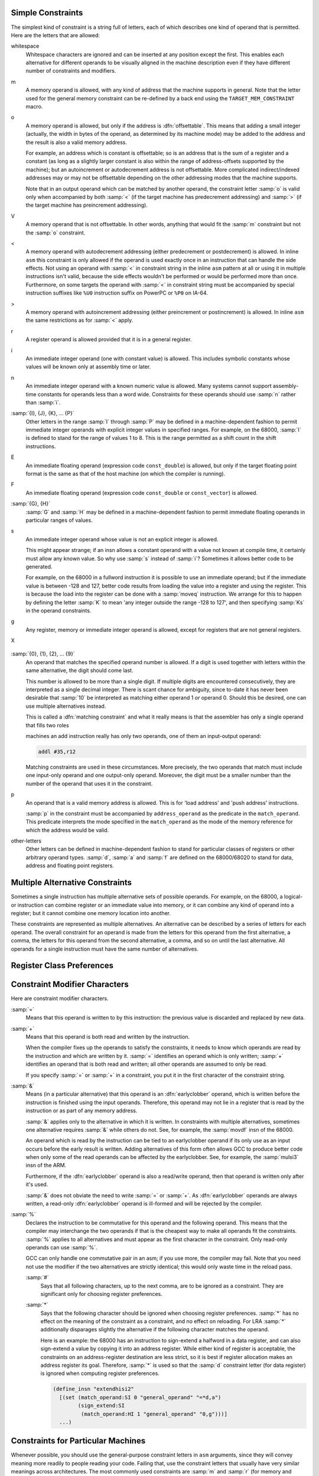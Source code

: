 ..
  Copyright 1988-2022 Free Software Foundation, Inc.
  This is part of the GCC manual.
  For copying conditions, see the copyright.rst file.

.. index:: simple constraints

.. _simple-constraints:

Simple Constraints
^^^^^^^^^^^^^^^^^^

The simplest kind of constraint is a string full of letters, each of
which describes one kind of operand that is permitted.  Here are
the letters that are allowed:

whitespace
  Whitespace characters are ignored and can be inserted at any position
  except the first.  This enables each alternative for different operands to
  be visually aligned in the machine description even if they have different
  number of constraints and modifiers.

  .. index:: m in constraint, memory references in constraints

m
  A memory operand is allowed, with any kind of address that the machine
  supports in general.
  Note that the letter used for the general memory constraint can be
  re-defined by a back end using the ``TARGET_MEM_CONSTRAINT`` macro.

  .. index:: offsettable address, o in constraint

o
  A memory operand is allowed, but only if the address is
  :dfn:`offsettable`.  This means that adding a small integer (actually,
  the width in bytes of the operand, as determined by its machine mode)
  may be added to the address and the result is also a valid memory
  address.

  .. index:: autoincrement/decrement addressing

  For example, an address which is constant is offsettable; so is an
  address that is the sum of a register and a constant (as long as a
  slightly larger constant is also within the range of address-offsets
  supported by the machine); but an autoincrement or autodecrement
  address is not offsettable.  More complicated indirect/indexed
  addresses may or may not be offsettable depending on the other
  addressing modes that the machine supports.

  Note that in an output operand which can be matched by another
  operand, the constraint letter :samp:`o` is valid only when accompanied
  by both :samp:`<` (if the target machine has predecrement addressing)
  and :samp:`>` (if the target machine has preincrement addressing).

  .. index:: V in constraint

V
  A memory operand that is not offsettable.  In other words, anything that
  would fit the :samp:`m` constraint but not the :samp:`o` constraint.

  .. index:: < in constraint

<
  A memory operand with autodecrement addressing (either predecrement or
  postdecrement) is allowed.  In inline ``asm`` this constraint is only
  allowed if the operand is used exactly once in an instruction that can
  handle the side effects.  Not using an operand with :samp:`<` in constraint
  string in the inline ``asm`` pattern at all or using it in multiple
  instructions isn't valid, because the side effects wouldn't be performed
  or would be performed more than once.  Furthermore, on some targets
  the operand with :samp:`<` in constraint string must be accompanied by
  special instruction suffixes like ``%U0`` instruction suffix on PowerPC
  or ``%P0`` on IA-64.

  .. index:: > in constraint

>
  A memory operand with autoincrement addressing (either preincrement or
  postincrement) is allowed.  In inline ``asm`` the same restrictions
  as for :samp:`<` apply.

  .. index:: r in constraint, registers in constraints

r
  A register operand is allowed provided that it is in a general
  register.

  .. index:: constants in constraints, i in constraint

i
  An immediate integer operand (one with constant value) is allowed.
  This includes symbolic constants whose values will be known only at
  assembly time or later.

  .. index:: n in constraint

n
  An immediate integer operand with a known numeric value is allowed.
  Many systems cannot support assembly-time constants for operands less
  than a word wide.  Constraints for these operands should use :samp:`n`
  rather than :samp:`i`.

  .. index:: I in constraint

:samp:`{I}, {J}, {K}, ... {P}`
  Other letters in the range :samp:`I` through :samp:`P` may be defined in
  a machine-dependent fashion to permit immediate integer operands with
  explicit integer values in specified ranges.  For example, on the
  68000, :samp:`I` is defined to stand for the range of values 1 to 8.
  This is the range permitted as a shift count in the shift
  instructions.

  .. index:: E in constraint

E
  An immediate floating operand (expression code ``const_double``) is
  allowed, but only if the target floating point format is the same as
  that of the host machine (on which the compiler is running).

  .. index:: F in constraint

F
  An immediate floating operand (expression code ``const_double`` or
  ``const_vector``) is allowed.

  .. index:: G in constraint, H in constraint

:samp:`{G}, {H}`
  :samp:`G` and :samp:`H` may be defined in a machine-dependent fashion to
  permit immediate floating operands in particular ranges of values.

  .. index:: s in constraint

s
  An immediate integer operand whose value is not an explicit integer is
  allowed.

  This might appear strange; if an insn allows a constant operand with a
  value not known at compile time, it certainly must allow any known
  value.  So why use :samp:`s` instead of :samp:`i`?  Sometimes it allows
  better code to be generated.

  For example, on the 68000 in a fullword instruction it is possible to
  use an immediate operand; but if the immediate value is between -128
  and 127, better code results from loading the value into a register and
  using the register.  This is because the load into the register can be
  done with a :samp:`moveq` instruction.  We arrange for this to happen
  by defining the letter :samp:`K` to mean 'any integer outside the
  range -128 to 127', and then specifying :samp:`Ks` in the operand
  constraints.

  .. index:: g in constraint

g
  Any register, memory or immediate integer operand is allowed, except for
  registers that are not general registers.

  .. index:: X in constraint

X

  .. only:: gccint

    Any operand whatsoever is allowed, even if it does not satisfy
    ``general_operand``.  This is normally used in the constraint of
    a ``match_scratch`` when certain alternatives will not actually
    require a scratch register.

  .. only:: not gccint

    Any operand whatsoever is allowed.

  .. index:: 0 in constraint, digits in constraint

:samp:`{0}, {1}, {2}, ... {9}`
  An operand that matches the specified operand number is allowed.  If a
  digit is used together with letters within the same alternative, the
  digit should come last.

  This number is allowed to be more than a single digit.  If multiple
  digits are encountered consecutively, they are interpreted as a single
  decimal integer.  There is scant chance for ambiguity, since to-date
  it has never been desirable that :samp:`10` be interpreted as matching
  either operand 1 *or* operand 0.  Should this be desired, one
  can use multiple alternatives instead.

  .. index:: matching constraint, constraint, matching

  This is called a :dfn:`matching constraint` and what it really means is
  that the assembler has only a single operand that fills two roles

  .. only:: gccint

    considered separate in the RTL insn.  For example, an add insn has two
    input operands and one output operand in the RTL, but on most CISC

  .. only:: not gccint

    which ``asm`` distinguishes.  For example, an add instruction uses
    two input operands and an output operand, but on most CISC

  machines an add instruction really has only two operands, one of them an
  input-output operand:

  .. code-block::

    addl #35,r12

  Matching constraints are used in these circumstances.
  More precisely, the two operands that match must include one input-only
  operand and one output-only operand.  Moreover, the digit must be a
  smaller number than the number of the operand that uses it in the
  constraint.

  .. only:: gccint

    For operands to match in a particular case usually means that they
    are identical-looking RTL expressions.  But in a few special cases
    specific kinds of dissimilarity are allowed.  For example, ``*x``
    as an input operand will match ``*x++`` as an output operand.
    For proper results in such cases, the output template should always
    use the output-operand's number when printing the operand.

  .. index:: load address instruction, push address instruction, address constraints, p in constraint

p
  An operand that is a valid memory address is allowed.  This is
  for 'load address' and 'push address' instructions.

  .. index:: address_operand

  :samp:`p` in the constraint must be accompanied by ``address_operand``
  as the predicate in the ``match_operand``.  This predicate interprets
  the mode specified in the ``match_operand`` as the mode of the memory
  reference for which the address would be valid.

  .. index:: other register constraints, extensible constraints

other-letters
  Other letters can be defined in machine-dependent fashion to stand for
  particular classes of registers or other arbitrary operand types.
  :samp:`d`, :samp:`a` and :samp:`f` are defined on the 68000/68020 to stand
  for data, address and floating point registers.

.. only:: gccint

  In order to have valid assembler code, each operand must satisfy
  its constraint.  But a failure to do so does not prevent the pattern
  from applying to an insn.  Instead, it directs the compiler to modify
  the code so that the constraint will be satisfied.  Usually this is
  done by copying an operand into a register.

  Contrast, therefore, the two instruction patterns that follow:

  .. code-block:: c++

    (define_insn ""
      [(set (match_operand:SI 0 "general_operand" "=r")
            (plus:SI (match_dup 0)
                     (match_operand:SI 1 "general_operand" "r")))]
      ""
      "...")

  which has two operands, one of which must appear in two places, and

  .. code-block:: c++

    (define_insn ""
      [(set (match_operand:SI 0 "general_operand" "=r")
            (plus:SI (match_operand:SI 1 "general_operand" "0")
                     (match_operand:SI 2 "general_operand" "r")))]
      ""
      "...")

  which has three operands, two of which are required by a constraint to be
  identical.  If we are considering an insn of the form

  .. code-block:: c++

    (insn n prev next
      (set (reg:SI 3)
           (plus:SI (reg:SI 6) (reg:SI 109)))
      ...)

  the first pattern would not apply at all, because this insn does not
  contain two identical subexpressions in the right place.  The pattern would
  say, 'That does not look like an add instruction; try other patterns'.
  The second pattern would say, 'Yes, that's an add instruction, but there
  is something wrong with it'.  It would direct the reload pass of the
  compiler to generate additional insns to make the constraint true.  The
  results might look like this:

  .. code-block:: c++

    (insn n2 prev n
      (set (reg:SI 3) (reg:SI 6))
      ...)

    (insn n n2 next
      (set (reg:SI 3)
           (plus:SI (reg:SI 3) (reg:SI 109)))
      ...)

  It is up to you to make sure that each operand, in each pattern, has
  constraints that can handle any RTL expression that could be present for
  that operand.  (When multiple alternatives are in use, each pattern must,
  for each possible combination of operand expressions, have at least one
  alternative which can handle that combination of operands.)  The
  constraints don't need to *allow* any possible operand---when this is
  the case, they do not constrain---but they must at least point the way to
  reloading any possible operand so that it will fit.

  * If the constraint accepts whatever operands the predicate permits,
    there is no problem: reloading is never necessary for this operand.

    For example, an operand whose constraints permit everything except
    registers is safe provided its predicate rejects registers.

    An operand whose predicate accepts only constant values is safe
    provided its constraints include the letter :samp:`i`.  If any possible
    constant value is accepted, then nothing less than :samp:`i` will do;
    if the predicate is more selective, then the constraints may also be
    more selective.

  * Any operand expression can be reloaded by copying it into a register.
    So if an operand's constraints allow some kind of register, it is
    certain to be safe.  It need not permit all classes of registers; the
    compiler knows how to copy a register into another register of the
    proper class in order to make an instruction valid.

    .. index:: nonoffsettable memory reference, memory reference, nonoffsettable

  * A nonoffsettable memory reference can be reloaded by copying the
    address into a register.  So if the constraint uses the letter
    :samp:`o`, all memory references are taken care of.

  * A constant operand can be reloaded by allocating space in memory to
    hold it as preinitialized data.  Then the memory reference can be used
    in place of the constant.  So if the constraint uses the letters
    :samp:`o` or :samp:`m`, constant operands are not a problem.

  * If the constraint permits a constant and a pseudo register used in an insn
    was not allocated to a hard register and is equivalent to a constant,
    the register will be replaced with the constant.  If the predicate does
    not permit a constant and the insn is re-recognized for some reason, the
    compiler will crash.  Thus the predicate must always recognize any
    objects allowed by the constraint.

  If the operand's predicate can recognize registers, but the constraint does
  not permit them, it can make the compiler crash.  When this operand happens
  to be a register, the reload pass will be stymied, because it does not know
  how to copy a register temporarily into memory.

  If the predicate accepts a unary operator, the constraint applies to the
  operand.  For example, the MIPS processor at ISA level 3 supports an
  instruction which adds two registers in ``SImode`` to produce a
  ``DImode`` result, but only if the registers are correctly sign
  extended.  This predicate for the input operands accepts a
  ``sign_extend`` of an ``SImode`` register.  Write the constraint
  to indicate the type of register that is required for the operand of the
  ``sign_extend``.

.. only:: not gccint

  So the first alternative for the 68000's logical-or could be written as
  ``"+m" (output) : "ir" (input)``.  The second could be ``"+r"
  (output): "irm" (input)``.  However, the fact that two memory locations
  cannot be used in a single instruction prevents simply using ``"+rm"
  (output) : "irm" (input)``.  Using multi-alternatives, this might be
  written as ``"+m,r" (output) : "ir,irm" (input)``.  This describes
  all the available alternatives to the compiler, allowing it to choose
  the most efficient one for the current conditions.

  There is no way within the template to determine which alternative was
  chosen.  However you may be able to wrap your ``asm`` statements with
  builtins such as ``__builtin_constant_p`` to achieve the desired results.

.. index:: multiple alternative constraints

.. _multi-alternative:

Multiple Alternative Constraints
^^^^^^^^^^^^^^^^^^^^^^^^^^^^^^^^

Sometimes a single instruction has multiple alternative sets of possible
operands.  For example, on the 68000, a logical-or instruction can combine
register or an immediate value into memory, or it can combine any kind of
operand into a register; but it cannot combine one memory location into
another.

These constraints are represented as multiple alternatives.  An alternative
can be described by a series of letters for each operand.  The overall
constraint for an operand is made from the letters for this operand
from the first alternative, a comma, the letters for this operand from
the second alternative, a comma, and so on until the last alternative.
All operands for a single instruction must have the same number of
alternatives.

.. only:: gccint

  Here is how it is done for fullword logical-or on the 68000:

  .. code-block:: c++

    (define_insn "iorsi3"
      [(set (match_operand:SI 0 "general_operand" "=m,d")
            (ior:SI (match_operand:SI 1 "general_operand" "%0,0")
                    (match_operand:SI 2 "general_operand" "dKs,dmKs")))]
      ...)

  The first alternative has :samp:`m` (memory) for operand 0, :samp:`0` for
  operand 1 (meaning it must match operand 0), and :samp:`dKs` for operand
  2.  The second alternative has :samp:`d` (data register) for operand 0,
  :samp:`0` for operand 1, and :samp:`dmKs` for operand 2.  The :samp:`=` and
  :samp:`%` in the constraints apply to all the alternatives; their
  meaning is explained in the next section (see :ref:`class-preferences`).

  If all the operands fit any one alternative, the instruction is valid.
  Otherwise, for each alternative, the compiler counts how many instructions
  must be added to copy the operands so that that alternative applies.
  The alternative requiring the least copying is chosen.  If two alternatives
  need the same amount of copying, the one that comes first is chosen.
  These choices can be altered with the :samp:`?` and :samp:`!` characters:

  .. index:: ? in constraint, question mark

  ``?``
    Disparage slightly the alternative that the :samp:`?` appears in,
    as a choice when no alternative applies exactly.  The compiler regards
    this alternative as one unit more costly for each :samp:`?` that appears
    in it.

    .. index:: ! in constraint, exclamation point

  ``!``
    Disparage severely the alternative that the :samp:`!` appears in.
    This alternative can still be used if it fits without reloading,
    but if reloading is needed, some other alternative will be used.

    .. index:: ^ in constraint, caret

  ``^``
    This constraint is analogous to :samp:`?` but it disparages slightly
    the alternative only if the operand with the :samp:`^` needs a reload.

    .. index:: $ in constraint, dollar sign

  ``$``
    This constraint is analogous to :samp:`!` but it disparages severely
    the alternative only if the operand with the :samp:`$` needs a reload.

  When an insn pattern has multiple alternatives in its constraints, often
  the appearance of the assembler code is determined mostly by which
  alternative was matched.  When this is so, the C code for writing the
  assembler code can use the variable ``which_alternative``, which is
  the ordinal number of the alternative that was actually satisfied (0 for
  the first, 1 for the second alternative, etc.).  See :ref:`output-statement`.

.. _class-preferences:

Register Class Preferences
^^^^^^^^^^^^^^^^^^^^^^^^^^

.. only:: gccint

  .. index:: class preference constraints, register class preference constraints, voting between constraint alternatives

  The operand constraints have another function: they enable the compiler
  to decide which kind of hardware register a pseudo register is best
  allocated to.  The compiler examines the constraints that apply to the
  insns that use the pseudo register, looking for the machine-dependent
  letters such as :samp:`d` and :samp:`a` that specify classes of registers.
  The pseudo register is put in whichever class gets the most 'votes'.
  The constraint letters :samp:`g` and :samp:`r` also vote: they vote in
  favor of a general register.  The machine description says which registers
  are considered general.

  Of course, on some machines all registers are equivalent, and no register
  classes are defined.  Then none of this complexity is relevant.

.. index:: modifiers in constraints, constraint modifier characters

.. _modifiers:

Constraint Modifier Characters
^^^^^^^^^^^^^^^^^^^^^^^^^^^^^^

.. prevent bad page break with this line

Here are constraint modifier characters.

.. index:: = in constraint

:samp:`=`
  Means that this operand is written to by this instruction:
  the previous value is discarded and replaced by new data.

  .. index:: + in constraint

:samp:`+`
  Means that this operand is both read and written by the instruction.

  When the compiler fixes up the operands to satisfy the constraints,
  it needs to know which operands are read by the instruction and
  which are written by it.  :samp:`=` identifies an operand which is only
  written; :samp:`+` identifies an operand that is both read and written; all
  other operands are assumed to only be read.

  If you specify :samp:`=` or :samp:`+` in a constraint, you put it in the
  first character of the constraint string.

  .. index:: & in constraint, earlyclobber operand

:samp:`&`
  Means (in a particular alternative) that this operand is an
  :dfn:`earlyclobber` operand, which is written before the instruction is
  finished using the input operands.  Therefore, this operand may not lie
  in a register that is read by the instruction or as part of any memory
  address.

  :samp:`&` applies only to the alternative in which it is written.  In
  constraints with multiple alternatives, sometimes one alternative
  requires :samp:`&` while others do not.  See, for example, the
  :samp:`movdf` insn of the 68000.

  An operand which is read by the instruction can be tied to an earlyclobber
  operand if its only use as an input occurs before the early result is
  written.  Adding alternatives of this form often allows GCC to produce
  better code when only some of the read operands can be affected by the
  earlyclobber. See, for example, the :samp:`mulsi3` insn of the ARM.

  Furthermore, if the :dfn:`earlyclobber` operand is also a read/write
  operand, then that operand is written only after it's used.

  :samp:`&` does not obviate the need to write :samp:`=` or :samp:`+`.  As
  :dfn:`earlyclobber` operands are always written, a read-only
  :dfn:`earlyclobber` operand is ill-formed and will be rejected by the
  compiler.

  .. index:: % in constraint

:samp:`%`
  Declares the instruction to be commutative for this operand and the
  following operand.  This means that the compiler may interchange the
  two operands if that is the cheapest way to make all operands fit the
  constraints.  :samp:`%` applies to all alternatives and must appear as
  the first character in the constraint.  Only read-only operands can use
  :samp:`%`.

  .. only:: gccint

    This is often used in patterns for addition instructions
    that really have only two operands: the result must go in one of the
    arguments.  Here for example, is how the 68000 halfword-add
    instruction is defined:

    .. code-block:: c++

      (define_insn "addhi3"
        [(set (match_operand:HI 0 "general_operand" "=m,r")
           (plus:HI (match_operand:HI 1 "general_operand" "%0,0")
                    (match_operand:HI 2 "general_operand" "di,g")))]
        ...)

  GCC can only handle one commutative pair in an asm; if you use more,
  the compiler may fail.  Note that you need not use the modifier if
  the two alternatives are strictly identical; this would only waste
  time in the reload pass.

  .. only:: gccint

    The modifier is not operational after
    register allocation, so the result of ``define_peephole2``
    and ``define_split`` s performed after reload cannot rely on
    :samp:`%` to make the intended insn match.

    .. index:: # in constraint

  :samp:`#`
    Says that all following characters, up to the next comma, are to be
    ignored as a constraint.  They are significant only for choosing
    register preferences.

    .. index:: * in constraint

  :samp:`*`
    Says that the following character should be ignored when choosing
    register preferences.  :samp:`*` has no effect on the meaning of the
    constraint as a constraint, and no effect on reloading.  For LRA
    :samp:`*` additionally disparages slightly the alternative if the
    following character matches the operand.

    Here is an example: the 68000 has an instruction to sign-extend a
    halfword in a data register, and can also sign-extend a value by
    copying it into an address register.  While either kind of register is
    acceptable, the constraints on an address-register destination are
    less strict, so it is best if register allocation makes an address
    register its goal.  Therefore, :samp:`*` is used so that the :samp:`d`
    constraint letter (for data register) is ignored when computing
    register preferences.

    .. code-block:: c++

      (define_insn "extendhisi2"
        [(set (match_operand:SI 0 "general_operand" "=*d,a")
              (sign_extend:SI
               (match_operand:HI 1 "general_operand" "0,g")))]
        ...)

.. index:: machine specific constraints, constraints, machine specific

.. _machine-constraints:

Constraints for Particular Machines
^^^^^^^^^^^^^^^^^^^^^^^^^^^^^^^^^^^

Whenever possible, you should use the general-purpose constraint letters
in ``asm`` arguments, since they will convey meaning more readily to
people reading your code.  Failing that, use the constraint letters
that usually have very similar meanings across architectures.  The most
commonly used constraints are :samp:`m` and :samp:`r` (for memory and
general-purpose registers respectively; see :ref:`simple-constraints`), and
:samp:`I`, usually the letter indicating the most common
immediate-constant format.

Each architecture defines additional constraints.  These constraints
are used by the compiler itself for instruction generation, as well as
for ``asm`` statements; therefore, some of the constraints are not
particularly useful for ``asm``.  Here is a summary of some of the
machine-dependent constraints available on some particular machines;
it includes both constraints that are useful for ``asm`` and
constraints that aren't.  The compiler source file mentioned in the
table heading for each architecture is the definitive reference for
the meanings of that architecture's constraints.

.. Please keep this table alphabetized by target!

AArch64 family---:samp:`{config/aarch64/constraints.md}`
~~~~~~~~~~~~~~~~~~~~~~~~~~~~~~~~~~~~~~~~~~~~~~~~~~~~~~~~

``k``
  The stack pointer register (``SP``)

``w``
  Floating point register, Advanced SIMD vector register or SVE vector register

``x``
  Like ``w``, but restricted to registers 0 to 15 inclusive.

``y``
  Like ``w``, but restricted to registers 0 to 7 inclusive.

``Upl``
  One of the low eight SVE predicate registers (``P0`` to ``P7``)

``Upa``
  Any of the SVE predicate registers (``P0`` to ``P15``)

``I``
  Integer constant that is valid as an immediate operand in an ``ADD``
  instruction

``J``
  Integer constant that is valid as an immediate operand in a ``SUB``
  instruction (once negated)

``K``
  Integer constant that can be used with a 32-bit logical instruction

``L``
  Integer constant that can be used with a 64-bit logical instruction

``M``
  Integer constant that is valid as an immediate operand in a 32-bit ``MOV``
  pseudo instruction. The ``MOV`` may be assembled to one of several different
  machine instructions depending on the value

``N``
  Integer constant that is valid as an immediate operand in a 64-bit ``MOV``
  pseudo instruction

``S``
  An absolute symbolic address or a label reference

``Y``
  Floating point constant zero

``Z``
  Integer constant zero

``Ush``
  The high part (bits 12 and upwards) of the pc-relative address of a symbol
  within 4GB of the instruction

``Q``
  A memory address which uses a single base register with no offset

``Ump``
  A memory address suitable for a load/store pair instruction in SI, DI, SF and
  DF modes

AMD GCN ---:samp:`{config/gcn/constraints.md}`
~~~~~~~~~~~~~~~~~~~~~~~~~~~~~~~~~~~~~~~~~~~~~~

``I``
  Immediate integer in the range -16 to 64

``J``
  Immediate 16-bit signed integer

``Kf``
  Immediate constant -1

``L``
  Immediate 15-bit unsigned integer

``A``
  Immediate constant that can be inlined in an instruction encoding: integer
  -16..64, or float 0.0, +/-0.5, +/-1.0, +/-2.0,
  +/-4.0, 1.0/(2.0\*PI)

``B``
  Immediate 32-bit signed integer that can be attached to an instruction encoding

``C``
  Immediate 32-bit integer in range -16..4294967295 (i.e. 32-bit unsigned
  integer or :samp:`A` constraint)

``DA``
  Immediate 64-bit constant that can be split into two :samp:`A` constants

``DB``
  Immediate 64-bit constant that can be split into two :samp:`B` constants

``U``
  Any ``unspec``

``Y``
  Any ``symbol_ref`` or ``label_ref``

``v``
  VGPR register

``Sg``
  SGPR register

``SD``
  SGPR registers valid for instruction destinations, including VCC, M0 and EXEC

``SS``
  SGPR registers valid for instruction sources, including VCC, M0, EXEC and SCC

``Sm``
  SGPR registers valid as a source for scalar memory instructions (excludes M0
  and EXEC)

``Sv``
  SGPR registers valid as a source or destination for vector instructions
  (excludes EXEC)

``ca``
  All condition registers: SCC, VCCZ, EXECZ

``cs``
  Scalar condition register: SCC

``cV``
  Vector condition register: VCC, VCC_LO, VCC_HI

``e``
  EXEC register (EXEC_LO and EXEC_HI)

``RB``
  Memory operand with address space suitable for ``buffer_*`` instructions

``RF``
  Memory operand with address space suitable for ``flat_*`` instructions

``RS``
  Memory operand with address space suitable for ``s_*`` instructions

``RL``
  Memory operand with address space suitable for ``ds_*`` LDS instructions

``RG``
  Memory operand with address space suitable for ``ds_*`` GDS instructions

``RD``
  Memory operand with address space suitable for any ``ds_*`` instructions

``RM``
  Memory operand with address space suitable for ``global_*`` instructions

ARC ---:samp:`{config/arc/constraints.md}`
~~~~~~~~~~~~~~~~~~~~~~~~~~~~~~~~~~~~~~~~~~

``q``
  Registers usable in ARCompact 16-bit instructions: ``r0`` - ``r3``,
  ``r12`` - ``r15``.  This constraint can only match when the :option:`-mq`
  option is in effect.

``e``
  Registers usable as base-regs of memory addresses in ARCompact 16-bit memory
  instructions: ``r0`` - ``r3``, ``r12`` - ``r15``, ``sp``.
  This constraint can only match when the :option:`-mq`
  option is in effect.

``D``
  ARC FPX (dpfp) 64-bit registers. ``D0``, ``D1``.

``I``
  A signed 12-bit integer constant.

``Cal``
  constant for arithmetic/logical operations.  This might be any constant
  that can be put into a long immediate by the assmbler or linker without
  involving a PIC relocation.

``K``
  A 3-bit unsigned integer constant.

``L``
  A 6-bit unsigned integer constant.

``CnL``
  One's complement of a 6-bit unsigned integer constant.

``CmL``
  Two's complement of a 6-bit unsigned integer constant.

``M``
  A 5-bit unsigned integer constant.

``O``
  A 7-bit unsigned integer constant.

``P``
  A 8-bit unsigned integer constant.

``H``
  Any const_double value.

ARM family---:samp:`{config/arm/constraints.md}`
~~~~~~~~~~~~~~~~~~~~~~~~~~~~~~~~~~~~~~~~~~~~~~~~

``h``
  In Thumb state, the core registers ``r8`` - ``r15``.

``k``
  The stack pointer register.

``l``
  In Thumb State the core registers ``r0`` - ``r7``.  In ARM state this
  is an alias for the ``r`` constraint.

``t``
  VFP floating-point registers ``s0`` - ``s31``.  Used for 32 bit values.

``w``
  VFP floating-point registers ``d0`` - ``d31`` and the appropriate
  subset ``d0`` - ``d15`` based on command line options.
  Used for 64 bit values only.  Not valid for Thumb1.

``y``
  The iWMMX co-processor registers.

``z``
  The iWMMX GR registers.

``G``
  The floating-point constant 0.0

``I``
  Integer that is valid as an immediate operand in a data processing
  instruction.  That is, an integer in the range 0 to 255 rotated by a
  multiple of 2

``J``
  Integer in the range -4095 to 4095

``K``
  Integer that satisfies constraint :samp:`I` when inverted (ones complement)

``L``
  Integer that satisfies constraint :samp:`I` when negated (twos complement)

``M``
  Integer in the range 0 to 32

``Q``
  A memory reference where the exact address is in a single register
  (':samp:`m`' is preferable for ``asm`` statements)

``R``
  An item in the constant pool

``S``
  A symbol in the text segment of the current file

``Uv``
  A memory reference suitable for VFP load/store insns (reg+constant offset)

``Uy``
  A memory reference suitable for iWMMXt load/store instructions.

``Uq``
  A memory reference suitable for the ARMv4 ldrsb instruction.

AVR family---:samp:`{config/avr/constraints.md}`
~~~~~~~~~~~~~~~~~~~~~~~~~~~~~~~~~~~~~~~~~~~~~~~~

``l``
  Registers from r0 to r15

``a``
  Registers from r16 to r23

``d``
  Registers from r16 to r31

``w``
  Registers from r24 to r31.  These registers can be used in :samp:`adiw` command

``e``
  Pointer register (r26--r31)

``b``
  Base pointer register (r28--r31)

``q``
  Stack pointer register (SPH:SPL)

``t``
  Temporary register r0

``x``
  Register pair X (r27:r26)

``y``
  Register pair Y (r29:r28)

``z``
  Register pair Z (r31:r30)

``I``
  Constant greater than -1, less than 64

``J``
  Constant greater than -64, less than 1

``K``
  Constant integer 2

``L``
  Constant integer 0

``M``
  Constant that fits in 8 bits

``N``
  Constant integer -1

``O``
  Constant integer 8, 16, or 24

``P``
  Constant integer 1

``G``
  A floating point constant 0.0

``Q``
  A memory address based on Y or Z pointer with displacement.

Blackfin family---:samp:`{config/bfin/constraints.md}`
~~~~~~~~~~~~~~~~~~~~~~~~~~~~~~~~~~~~~~~~~~~~~~~~~~~~~~

``a``
  P register

``d``
  D register

``z``
  A call clobbered P register.

:samp:`q{n}`
  A single register.  If :samp:`{n}` is in the range 0 to 7, the corresponding D
  register.  If it is ``A``, then the register P0.

``D``
  Even-numbered D register

``W``
  Odd-numbered D register

``e``
  Accumulator register.

``A``
  Even-numbered accumulator register.

``B``
  Odd-numbered accumulator register.

``b``
  I register

``v``
  B register

``f``
  M register

``c``
  Registers used for circular buffering, i.e. I, B, or L registers.

``C``
  The CC register.

``t``
  LT0 or LT1.

``k``
  LC0 or LC1.

``u``
  LB0 or LB1.

``x``
  Any D, P, B, M, I or L register.

``y``
  Additional registers typically used only in prologues and epilogues: RETS,
  RETN, RETI, RETX, RETE, ASTAT, SEQSTAT and USP.

``w``
  Any register except accumulators or CC.

``Ksh``
  Signed 16 bit integer (in the range -32768 to 32767)

``Kuh``
  Unsigned 16 bit integer (in the range 0 to 65535)

``Ks7``
  Signed 7 bit integer (in the range -64 to 63)

``Ku7``
  Unsigned 7 bit integer (in the range 0 to 127)

``Ku5``
  Unsigned 5 bit integer (in the range 0 to 31)

``Ks4``
  Signed 4 bit integer (in the range -8 to 7)

``Ks3``
  Signed 3 bit integer (in the range -3 to 4)

``Ku3``
  Unsigned 3 bit integer (in the range 0 to 7)

:samp:`P{n}`
  Constant :samp:`{n}`, where :samp:`{n}` is a single-digit constant in the range 0 to 4.

``PA``
  An integer equal to one of the MACFLAG_XXX constants that is suitable for
  use with either accumulator.

``PB``
  An integer equal to one of the MACFLAG_XXX constants that is suitable for
  use only with accumulator A1.

``M1``
  Constant 255.

``M2``
  Constant 65535.

``J``
  An integer constant with exactly a single bit set.

``L``
  An integer constant with all bits set except exactly one.

``H``, ``Q``

  Any SYMBOL_REF.

C-SKY---:samp:`{config/csky/constraints.md}`

``a``
  The mini registers r0 - r7.

``b``
  The low registers r0 - r15.

``c``
  C register.

``y``
  HI and LO registers.

``l``
  LO register.

``h``
  HI register.

``v``
  Vector registers.

``z``
  Stack pointer register (SP).

``Q``
  A memory address which uses a base register with a short offset
  or with a index register with its scale.

``W``
  A memory address which uses a base register with a index register
  with its scale.

.. only:: gccint

  The C-SKY back end supports a large set of additional constraints
  that are only useful for instruction selection or splitting rather
  than inline asm, such as constraints representing constant integer
  ranges accepted by particular instruction encodings.
  Refer to the source code for details.

Epiphany---:samp:`{config/epiphany/constraints.md}`
~~~~~~~~~~~~~~~~~~~~~~~~~~~~~~~~~~~~~~~~~~~~~~~~~~~

``U16``
  An unsigned 16-bit constant.

``K``
  An unsigned 5-bit constant.

``L``
  A signed 11-bit constant.

``Cm1``
  A signed 11-bit constant added to -1.
  Can only match when the :option:`-m1reg-reg` option is active.

``Cl1``
  Left-shift of -1, i.e., a bit mask with a block of leading ones, the rest
  being a block of trailing zeroes.
  Can only match when the :option:`-m1reg-reg` option is active.

``Cr1``
  Right-shift of -1, i.e., a bit mask with a trailing block of ones, the
  rest being zeroes.  Or to put it another way, one less than a power of two.
  Can only match when the :option:`-m1reg-reg` option is active.

``Cal``
  Constant for arithmetic/logical operations.
  This is like ``i``, except that for position independent code,
  no symbols / expressions needing relocations are allowed.

``Csy``
  Symbolic constant for call/jump instruction.

``Rcs``
  The register class usable in short insns.  This is a register class
  constraint, and can thus drive register allocation.
  This constraint won't match unless :option:`-mprefer-short-insn-regs` is
  in effect.

``Rsc``
  The register class of registers that can be used to hold a
  sibcall call address.  I.e., a caller-saved register.

``Rct``
  Core control register class.

``Rgs``
  The register group usable in short insns.
  This constraint does not use a register class, so that it only
  passively matches suitable registers, and doesn't drive register allocation.

.. only:: gccint

  ``Car``
    Constant suitable for the addsi3_r pattern.  This is a valid offset
    For byte, halfword, or word addressing.

``Rra``
  Matches the return address if it can be replaced with the link register.

``Rcc``
  Matches the integer condition code register.

``Sra``
  Matches the return address if it is in a stack slot.

``Cfm``
  Matches control register values to switch fp mode, which are encapsulated in
  ``UNSPEC_FP_MODE``.

FRV---:samp:`{config/frv/frv.h}`
~~~~~~~~~~~~~~~~~~~~~~~~~~~~~~~~

``a``
  Register in the class ``ACC_REGS`` (``acc0`` to ``acc7``).

``b``
  Register in the class ``EVEN_ACC_REGS`` (``acc0`` to ``acc7``).

``c``
  Register in the class ``CC_REGS`` (``fcc0`` to ``fcc3`` and
  ``icc0`` to ``icc3``).

``d``
  Register in the class ``GPR_REGS`` (``gr0`` to ``gr63``).

``e``
  Register in the class ``EVEN_REGS`` (``gr0`` to ``gr63``).
  Odd registers are excluded not in the class but through the use of a machine
  mode larger than 4 bytes.

``f``
  Register in the class ``FPR_REGS`` (``fr0`` to ``fr63``).

``h``
  Register in the class ``FEVEN_REGS`` (``fr0`` to ``fr63``).
  Odd registers are excluded not in the class but through the use of a machine
  mode larger than 4 bytes.

``l``
  Register in the class ``LR_REG`` (the ``lr`` register).

``q``
  Register in the class ``QUAD_REGS`` (``gr2`` to ``gr63``).
  Register numbers not divisible by 4 are excluded not in the class but through
  the use of a machine mode larger than 8 bytes.

``t``
  Register in the class ``ICC_REGS`` (``icc0`` to ``icc3``).

``u``
  Register in the class ``FCC_REGS`` (``fcc0`` to ``fcc3``).

``v``
  Register in the class ``ICR_REGS`` (``cc4`` to ``cc7``).

``w``
  Register in the class ``FCR_REGS`` (``cc0`` to ``cc3``).

``x``
  Register in the class ``QUAD_FPR_REGS`` (``fr0`` to ``fr63``).
  Register numbers not divisible by 4 are excluded not in the class but through
  the use of a machine mode larger than 8 bytes.

``z``
  Register in the class ``SPR_REGS`` (``lcr`` and ``lr``).

``A``
  Register in the class ``QUAD_ACC_REGS`` (``acc0`` to ``acc7``).

``B``
  Register in the class ``ACCG_REGS`` (``accg0`` to ``accg7``).

``C``
  Register in the class ``CR_REGS`` (``cc0`` to ``cc7``).

``G``
  Floating point constant zero

``I``
  6-bit signed integer constant

``J``
  10-bit signed integer constant

``L``
  16-bit signed integer constant

``M``
  16-bit unsigned integer constant

``N``
  12-bit signed integer constant that is negative---i.e. in the
  range of -2048 to -1

``O``
  Constant zero

``P``
  12-bit signed integer constant that is greater than zero---i.e. in the
  range of 1 to 2047.

FT32---:samp:`{config/ft32/constraints.md}`
~~~~~~~~~~~~~~~~~~~~~~~~~~~~~~~~~~~~~~~~~~~

``A``
  An absolute address

``B``
  An offset address

``W``
  A register indirect memory operand

``e``
  An offset address.

``f``
  An offset address.

``O``
  The constant zero or one

``I``
  A 16-bit signed constant (-32768 ... 32767)

``w``
  A bitfield mask suitable for bext or bins

``x``
  An inverted bitfield mask suitable for bext or bins

``L``
  A 16-bit unsigned constant, multiple of 4 (0 ... 65532)

``S``
  A 20-bit signed constant (-524288 ... 524287)

``b``
  A constant for a bitfield width (1 ... 16)

``KA``
  A 10-bit signed constant (-512 ... 511)

Hewlett-Packard PA-RISC---:samp:`{config/pa/pa.h}`
~~~~~~~~~~~~~~~~~~~~~~~~~~~~~~~~~~~~~~~~~~~~~~~~~~

``a``
  General register 1

``f``
  Floating point register

``q``
  Shift amount register

``x``
  Floating point register (deprecated)

``y``
  Upper floating point register (32-bit), floating point register (64-bit)

``Z``
  Any register

``I``
  Signed 11-bit integer constant

``J``
  Signed 14-bit integer constant

``K``
  Integer constant that can be deposited with a ``zdepi`` instruction

``L``
  Signed 5-bit integer constant

``M``
  Integer constant 0

``N``
  Integer constant that can be loaded with a ``ldil`` instruction

``O``
  Integer constant whose value plus one is a power of 2

``P``
  Integer constant that can be used for ``and`` operations in ``depi``
  and ``extru`` instructions

``S``
  Integer constant 31

``U``
  Integer constant 63

``G``
  Floating-point constant 0.0

``A``
  A ``lo_sum`` data-linkage-table memory operand

``Q``
  A memory operand that can be used as the destination operand of an
  integer store instruction

``R``
  A scaled or unscaled indexed memory operand

``T``
  A memory operand for floating-point loads and stores

``W``
  A register indirect memory operand

Intel IA-64---:samp:`{config/ia64/ia64.h}`
~~~~~~~~~~~~~~~~~~~~~~~~~~~~~~~~~~~~~~~~~~

``a``
  General register ``r0`` to ``r3`` for ``addl`` instruction

``b``
  Branch register

``c``
  Predicate register (:samp:`c` as in 'conditional')

``d``
  Application register residing in M-unit

``e``
  Application register residing in I-unit

``f``
  Floating-point register

``m``
  Memory operand.  If used together with :samp:`<` or :samp:`>`,
  the operand can have postincrement and postdecrement which
  require printing with :samp:`%Pn` on IA-64.

``G``
  Floating-point constant 0.0 or 1.0

``I``
  14-bit signed integer constant

``J``
  22-bit signed integer constant

``K``
  8-bit signed integer constant for logical instructions

``L``
  8-bit adjusted signed integer constant for compare pseudo-ops

``M``
  6-bit unsigned integer constant for shift counts

``N``
  9-bit signed integer constant for load and store postincrements

``O``
  The constant zero

``P``
  0 or -1 for ``dep`` instruction

``Q``
  Non-volatile memory for floating-point loads and stores

``R``
  Integer constant in the range 1 to 4 for ``shladd`` instruction

``S``
  Memory operand except postincrement and postdecrement.  This is
  now roughly the same as :samp:`m` when not used together with :samp:`<`
  or :samp:`>`.

M32C---:samp:`{config/m32c/m32c.cc}`
~~~~~~~~~~~~~~~~~~~~~~~~~~~~~~~~~~~~

``Rsp`` ``Rfb`` ``Rsb``
  :samp:`$sp`, :samp:`$fb`, :samp:`$sb`.

``Rcr``
  Any control register, when they're 16 bits wide (nothing if control
  registers are 24 bits wide)

``Rcl``
  Any control register, when they're 24 bits wide.

``R0w`` ``R1w`` ``R2w`` ``R3w``
  $r0, $r1, $r2, $r3.

``R02``
  $r0 or $r2, or $r2r0 for 32 bit values.

``R13``
  $r1 or $r3, or $r3r1 for 32 bit values.

``Rdi``
  A register that can hold a 64 bit value.

``Rhl``
  $r0 or $r1 (registers with addressable high/low bytes)

``R23``
  $r2 or $r3

``Raa``
  Address registers

``Raw``
  Address registers when they're 16 bits wide.

``Ral``
  Address registers when they're 24 bits wide.

``Rqi``
  Registers that can hold QI values.

``Rad``
  Registers that can be used with displacements ($a0, $a1, $sb).

``Rsi``
  Registers that can hold 32 bit values.

``Rhi``
  Registers that can hold 16 bit values.

``Rhc``
  Registers chat can hold 16 bit values, including all control
  registers.

``Rra``
  $r0 through R1, plus $a0 and $a1.

``Rfl``
  The flags register.

``Rmm``
  The memory-based pseudo-registers $mem0 through $mem15.

``Rpi``
  Registers that can hold pointers (16 bit registers for r8c, m16c; 24
  bit registers for m32cm, m32c).

``Rpa``
  Matches multiple registers in a PARALLEL to form a larger register.
  Used to match function return values.

``Is3``
  -8 ... 7

``IS1``
  -128 ... 127

``IS2``
  -32768 ... 32767

``IU2``
  0 ... 65535

``In4``
  -8 ... -1 or 1 ... 8

``In5``
  -16 ... -1 or 1 ... 16

``In6``
  -32 ... -1 or 1 ... 32

``IM2``
  -65536 ... -1

``Ilb``
  An 8 bit value with exactly one bit set.

``Ilw``
  A 16 bit value with exactly one bit set.

``Sd``
  The common src/dest memory addressing modes.

``Sa``
  Memory addressed using $a0 or $a1.

``Si``
  Memory addressed with immediate addresses.

``Ss``
  Memory addressed using the stack pointer ($sp).

``Sf``
  Memory addressed using the frame base register ($fb).

``Ss``
  Memory addressed using the small base register ($sb).

``S1``
  $r1h

LoongArch---:samp:`{config/loongarch/constraints.md}`
~~~~~~~~~~~~~~~~~~~~~~~~~~~~~~~~~~~~~~~~~~~~~~~~~~~~~

``f``
  A floating-point register (if available).

``k``
  A memory operand whose address is formed by a base register and
  (optionally scaled) index register.

``l``
  A signed 16-bit constant.

``m``
  A memory operand whose address is formed by a base register and offset
  that is suitable for use in instructions with the same addressing mode
  as ``st.w`` and ``ld.w``.

``I``
  A signed 12-bit constant (for arithmetic instructions).

``K``
  An unsigned 12-bit constant (for logic instructions).

``ZB``
  An address that is held in a general-purpose register.
  The offset is zero.

``ZC``
  A memory operand whose address is formed by a base register and offset
  that is suitable for use in instructions with the same addressing mode
  as ``ll.w`` and ``sc.w``.

MicroBlaze---:samp:`{config/microblaze/constraints.md}`
~~~~~~~~~~~~~~~~~~~~~~~~~~~~~~~~~~~~~~~~~~~~~~~~~~~~~~~

``d``
  A general register (``r0`` to ``r31``).

``z``
  A status register (``rmsr``, ``$fcc1`` to ``$fcc7``).

MIPS---:samp:`{config/mips/constraints.md}`
~~~~~~~~~~~~~~~~~~~~~~~~~~~~~~~~~~~~~~~~~~~

``d``
  A general-purpose register.  This is equivalent to ``r`` unless
  generating MIPS16 code, in which case the MIPS16 register set is used.

``f``
  A floating-point register (if available).

``h``
  Formerly the ``hi`` register.  This constraint is no longer supported.

``l``
  The ``lo`` register.  Use this register to store values that are
  no bigger than a word.

``x``
  The concatenated ``hi`` and ``lo`` registers.  Use this register
  to store doubleword values.

``c``
  A register suitable for use in an indirect jump.  This will always be
  ``$25`` for :option:`-mabicalls`.

``v``
  Register ``$3``.  Do not use this constraint in new code;
  it is retained only for compatibility with glibc.

``y``
  Equivalent to ``r`` ; retained for backwards compatibility.

``z``
  A floating-point condition code register.

``I``
  A signed 16-bit constant (for arithmetic instructions).

``J``
  Integer zero.

``K``
  An unsigned 16-bit constant (for logic instructions).

``L``
  A signed 32-bit constant in which the lower 16 bits are zero.
  Such constants can be loaded using ``lui``.

``M``
  A constant that cannot be loaded using ``lui``, ``addiu``
  or ``ori``.

``N``
  A constant in the range -65535 to -1 (inclusive).

``O``
  A signed 15-bit constant.

``P``
  A constant in the range 1 to 65535 (inclusive).

``G``
  Floating-point zero.

``R``
  An address that can be used in a non-macro load or store.

``ZC``
  A memory operand whose address is formed by a base register and offset
  that is suitable for use in instructions with the same addressing mode
  as ``ll`` and ``sc``.

``ZD``
  An address suitable for a ``prefetch`` instruction, or for any other
  instruction with the same addressing mode as ``prefetch``.

Motorola 680x0---:samp:`{config/m68k/constraints.md}`
~~~~~~~~~~~~~~~~~~~~~~~~~~~~~~~~~~~~~~~~~~~~~~~~~~~~~

``a``
  Address register

``d``
  Data register

``f``
  68881 floating-point register, if available

``I``
  Integer in the range 1 to 8

``J``
  16-bit signed number

``K``
  Signed number whose magnitude is greater than 0x80

``L``
  Integer in the range -8 to -1

``M``
  Signed number whose magnitude is greater than 0x100

``N``
  Range 24 to 31, rotatert:SI 8 to 1 expressed as rotate

``O``
  16 (for rotate using swap)

``P``
  Range 8 to 15, rotatert:HI 8 to 1 expressed as rotate

``R``
  Numbers that mov3q can handle

``G``
  Floating point constant that is not a 68881 constant

``S``
  Operands that satisfy 'm' when -mpcrel is in effect

``T``
  Operands that satisfy 's' when -mpcrel is not in effect

``Q``
  Address register indirect addressing mode

``U``
  Register offset addressing

``W``
  const_call_operand

``Cs``
  symbol_ref or const

``Ci``
  const_int

``C0``
  const_int 0

``Cj``
  Range of signed numbers that don't fit in 16 bits

``Cmvq``
  Integers valid for mvq

``Capsw``
  Integers valid for a moveq followed by a swap

``Cmvz``
  Integers valid for mvz

``Cmvs``
  Integers valid for mvs

``Ap``
  push_operand

``Ac``
  Non-register operands allowed in clr

Moxie---:samp:`{config/moxie/constraints.md}`
~~~~~~~~~~~~~~~~~~~~~~~~~~~~~~~~~~~~~~~~~~~~~

``A``
  An absolute address

``B``
  An offset address

``W``
  A register indirect memory operand

``I``
  A constant in the range of 0 to 255.

``N``
  A constant in the range of 0 to -255.

MSP430---:samp:`{config/msp430/constraints.md}`
~~~~~~~~~~~~~~~~~~~~~~~~~~~~~~~~~~~~~~~~~~~~~~~

``R12``
  Register R12.

``R13``
  Register R13.

``K``
  Integer constant 1.

``L``
  Integer constant -1^20..1^19.

``M``
  Integer constant 1-4.

``Ya``
  Memory references which do not require an extended MOVX instruction.

``Yl``
  Memory reference, labels only.

``Ys``
  Memory reference, stack only.

NDS32---:samp:`{config/nds32/constraints.md}`
~~~~~~~~~~~~~~~~~~~~~~~~~~~~~~~~~~~~~~~~~~~~~

``w``
  LOW register class $r0 to $r7 constraint for V3/V3M ISA.

``l``
  LOW register class $r0 to $r7.

``d``
  MIDDLE register class $r0 to $r11, $r16 to $r19.

``h``
  HIGH register class $r12 to $r14, $r20 to $r31.

``t``
  Temporary assist register $ta (i.e. $r15).

``k``
  Stack register $sp.

``Iu03``
  Unsigned immediate 3-bit value.

``In03``
  Negative immediate 3-bit value in the range of -7--0.

``Iu04``
  Unsigned immediate 4-bit value.

``Is05``
  Signed immediate 5-bit value.

``Iu05``
  Unsigned immediate 5-bit value.

``In05``
  Negative immediate 5-bit value in the range of -31--0.

``Ip05``
  Unsigned immediate 5-bit value for movpi45 instruction with range 16--47.

``Iu06``
  Unsigned immediate 6-bit value constraint for addri36.sp instruction.

``Iu08``
  Unsigned immediate 8-bit value.

``Iu09``
  Unsigned immediate 9-bit value.

``Is10``
  Signed immediate 10-bit value.

``Is11``
  Signed immediate 11-bit value.

``Is15``
  Signed immediate 15-bit value.

``Iu15``
  Unsigned immediate 15-bit value.

``Ic15``
  A constant which is not in the range of imm15u but ok for bclr instruction.

``Ie15``
  A constant which is not in the range of imm15u but ok for bset instruction.

``It15``
  A constant which is not in the range of imm15u but ok for btgl instruction.

``Ii15``
  A constant whose compliment value is in the range of imm15u
  and ok for bitci instruction.

``Is16``
  Signed immediate 16-bit value.

``Is17``
  Signed immediate 17-bit value.

``Is19``
  Signed immediate 19-bit value.

``Is20``
  Signed immediate 20-bit value.

``Ihig``
  The immediate value that can be simply set high 20-bit.

``Izeb``
  The immediate value 0xff.

``Izeh``
  The immediate value 0xffff.

``Ixls``
  The immediate value 0x01.

``Ix11``
  The immediate value 0x7ff.

``Ibms``
  The immediate value with power of 2.

``Ifex``
  The immediate value with power of 2 minus 1.

``U33``
  Memory constraint for 333 format.

``U45``
  Memory constraint for 45 format.

``U37``
  Memory constraint for 37 format.

Nios II family---:samp:`{config/nios2/constraints.md}`
~~~~~~~~~~~~~~~~~~~~~~~~~~~~~~~~~~~~~~~~~~~~~~~~~~~~~~

``I``
  Integer that is valid as an immediate operand in an
  instruction taking a signed 16-bit number. Range
  -32768 to 32767.

``J``
  Integer that is valid as an immediate operand in an
  instruction taking an unsigned 16-bit number. Range
  0 to 65535.

``K``
  Integer that is valid as an immediate operand in an
  instruction taking only the upper 16-bits of a
  32-bit number. Range 32-bit numbers with the lower
  16-bits being 0.

``L``
  Integer that is valid as an immediate operand for a
  shift instruction. Range 0 to 31.

``M``
  Integer that is valid as an immediate operand for
  only the value 0. Can be used in conjunction with
  the format modifier ``z`` to use ``r0``
  instead of ``0`` in the assembly output.

``N``
  Integer that is valid as an immediate operand for
  a custom instruction opcode. Range 0 to 255.

``P``
  An immediate operand for R2 andchi/andci instructions.

``S``
  Matches immediates which are addresses in the small
  data section and therefore can be added to ``gp``
  as a 16-bit immediate to re-create their 32-bit value.

``U``
  Matches constants suitable as an operand for the rdprs and
  cache instructions.

``v``
  A memory operand suitable for Nios II R2 load/store
  exclusive instructions.

``w``
  A memory operand suitable for load/store IO and cache
  instructions.

.. only:: gccint

  ``T``
    A ``const`` wrapped ``UNSPEC`` expression,
    representing a supported PIC or TLS relocation.

OpenRISC---:samp:`{config/or1k/constraints.md}`
~~~~~~~~~~~~~~~~~~~~~~~~~~~~~~~~~~~~~~~~~~~~~~~

``I``
  Integer that is valid as an immediate operand in an
  instruction taking a signed 16-bit number. Range
  -32768 to 32767.

``K``
  Integer that is valid as an immediate operand in an
  instruction taking an unsigned 16-bit number. Range
  0 to 65535.

``M``
  Signed 16-bit constant shifted left 16 bits. (Used with ``l.movhi``)

``O``
  Zero

.. only:: gccint

  ``c``
    Register usable for sibcalls.

PDP-11---:samp:`{config/pdp11/constraints.md}`
~~~~~~~~~~~~~~~~~~~~~~~~~~~~~~~~~~~~~~~~~~~~~~

``a``
  Floating point registers AC0 through AC3.  These can be loaded from/to
  memory with a single instruction.

``d``
  Odd numbered general registers (R1, R3, R5).  These are used for
  16-bit multiply operations.

``D``
  A memory reference that is encoded within the opcode, but not
  auto-increment or auto-decrement.

``f``
  Any of the floating point registers (AC0 through AC5).

``G``
  Floating point constant 0.

``h``
  Floating point registers AC4 and AC5.  These cannot be loaded from/to
  memory with a single instruction.

``I``
  An integer constant that fits in 16 bits.

``J``
  An integer constant whose low order 16 bits are zero.

``K``
  An integer constant that does not meet the constraints for codes
  :samp:`I` or :samp:`J`.

``L``
  The integer constant 1.

``M``
  The integer constant -1.

``N``
  The integer constant 0.

``O``
  Integer constants 0 through 3; shifts by these
  amounts are handled as multiple single-bit shifts rather than a single
  variable-length shift.

``Q``
  A memory reference which requires an additional word (address or
  offset) after the opcode.

``R``
  A memory reference that is encoded within the opcode.

PowerPC and IBM RS6000---:samp:`{config/rs6000/constraints.md}`
~~~~~~~~~~~~~~~~~~~~~~~~~~~~~~~~~~~~~~~~~~~~~~~~~~~~~~~~~~~~~~~

``r``
  A general purpose register (GPR), ``r0``... ``r31``.

``b``
  A base register.  Like ``r``, but ``r0`` is not allowed, so
  ``r1``... ``r31``.

``f``
  A floating point register (FPR), ``f0``... ``f31``.

``d``
  A floating point register.  This is the same as ``f`` nowadays;
  historically ``f`` was for single-precision and ``d`` was for
  double-precision floating point.

``v``
  An Altivec vector register (VR), ``v0``... ``v31``.

``wa``
  A VSX register (VSR), ``vs0``... ``vs63``.  This is either an
  FPR (``vs0``... ``vs31`` are ``f0``... ``f31``) or a VR
  (``vs32``... ``vs63`` are ``v0``... ``v31``).

  When using ``wa``, you should use the ``%x`` output modifier, so that
  the correct register number is printed.  For example:

  .. code-block:: c++

    asm ("xvadddp %x0,%x1,%x2"
         : "=wa" (v1)
         : "wa" (v2), "wa" (v3));

  You should not use ``%x`` for ``v`` operands:

  .. code-block:: c++

    asm ("xsaddqp %0,%1,%2"
         : "=v" (v1)
         : "v" (v2), "v" (v3));

.. only:: gccint

  ``h``
    A special register (``vrsave``, ``ctr``, or ``lr``).

``c``
  The count register, ``ctr``.

``l``
  The link register, ``lr``.

``x``
  Condition register field 0, ``cr0``.

``y``
  Any condition register field, ``cr0``... ``cr7``.

.. only:: gccint

  ``z``
    The carry bit, ``XER[CA]``.

  ``we``
    Like ``wa``, if :option:`-mpower9-vector` and :option:`-m64` are used;
    otherwise, ``NO_REGS``.

  ``wn``
    No register (``NO_REGS``).

  ``wr``
    Like ``r``, if :option:`-mpowerpc64` is used; otherwise, ``NO_REGS``.

  ``wx``
    Like ``d``, if :option:`-mpowerpc-gfxopt` is used; otherwise, ``NO_REGS``.

  ``wA``
    Like ``b``, if :option:`-mpowerpc64` is used; otherwise, ``NO_REGS``.

  ``wB``
    Signed 5-bit constant integer that can be loaded into an Altivec register.

  ``wE``
    Vector constant that can be loaded with the XXSPLTIB instruction.

  ``wF``
    Memory operand suitable for power8 GPR load fusion.

  ``wL``
    Int constant that is the element number mfvsrld accesses in a vector.

  ``wM``
    Match vector constant with all 1's if the XXLORC instruction is available.

  ``wO``
    Memory operand suitable for the ISA 3.0 vector d-form instructions.

  ``wQ``
    Memory operand suitable for the load/store quad instructions.

  ``wS``
    Vector constant that can be loaded with XXSPLTIB & sign extension.

  ``wY``
    A memory operand for a DS-form instruction.

  ``wZ``
    An indexed or indirect memory operand, ignoring the bottom 4 bits.

``I``
  A signed 16-bit constant.

``J``
  An unsigned 16-bit constant shifted left 16 bits (use ``L`` instead
  for ``SImode`` constants).

``K``
  An unsigned 16-bit constant.

``L``
  A signed 16-bit constant shifted left 16 bits.

.. only:: gccint

  ``M``
    An integer constant greater than 31.

  ``N``
    An exact power of 2.

  ``O``
    The integer constant zero.

  ``P``
    A constant whose negation is a signed 16-bit constant.

``eI``
  A signed 34-bit integer constant if prefixed instructions are supported.

``eQ``
  An IEEE 128-bit constant that can be loaded into a VSX register with
  the ``lxvkq`` instruction.

.. only:: gccint

  ``G``
    A floating point constant that can be loaded into a register with one
    instruction per word.

  ``H``
    A floating point constant that can be loaded into a register using
    three instructions.

``m``
  A memory operand.
  Normally, ``m`` does not allow addresses that update the base register.
  If the ``<`` or ``>`` constraint is also used, they are allowed and
  therefore on PowerPC targets in that case it is only safe
  to use ``m<>`` in an ``asm`` statement if that ``asm`` statement
  accesses the operand exactly once.  The ``asm`` statement must also
  use ``%U<opno>`` as a placeholder for the 'update' flag in the
  corresponding load or store instruction.  For example:

  .. code-block:: c++

    asm ("st%U0 %1,%0" : "=m<>" (mem) : "r" (val));

  is correct but:

  .. code-block:: c++

    asm ("st %1,%0" : "=m<>" (mem) : "r" (val));

  is not.

.. only:: gccint

  ``es``
    A 'stable' memory operand; that is, one which does not include any
    automodification of the base register.  This used to be useful when
    ``m`` allowed automodification of the base register, but as those
    are now only allowed when ``<`` or ``>`` is used, ``es`` is
    basically the same as ``m`` without ``<`` and ``>``.

``Q``
  A memory operand addressed by just a base register.

.. only:: gccint

  ``Y``
    A memory operand for a DQ-form instruction.

``Z``
  A memory operand accessed with indexed or indirect addressing.

.. only:: gccint

  ``R``
    An AIX TOC entry.

``a``
  An indexed or indirect address.

.. only:: gccint

  ``U``
    A V.4 small data reference.

  ``W``
    A vector constant that does not require memory.

  ``j``
    The zero vector constant.

PRU---:samp:`{config/pru/constraints.md}`
~~~~~~~~~~~~~~~~~~~~~~~~~~~~~~~~~~~~~~~~~

``I``
  An unsigned 8-bit integer constant.

``J``
  An unsigned 16-bit integer constant.

``L``
  An unsigned 5-bit integer constant (for shift counts).

``T``
  A text segment (program memory) constant label.

``Z``
  Integer constant zero.

RL78---:samp:`{config/rl78/constraints.md}`
~~~~~~~~~~~~~~~~~~~~~~~~~~~~~~~~~~~~~~~~~~~

``Int3``
  An integer constant in the range 1 ... 7.

``Int8``
  An integer constant in the range 0 ... 255.

``J``
  An integer constant in the range -255 ... 0

``K``
  The integer constant 1.

``L``
  The integer constant -1.

``M``
  The integer constant 0.

``N``
  The integer constant 2.

``O``
  The integer constant -2.

``P``
  An integer constant in the range 1 ... 15.

``Qbi``
  The built-in compare types--eq, ne, gtu, ltu, geu, and leu.

``Qsc``
  The synthetic compare types--gt, lt, ge, and le.

``Wab``
  A memory reference with an absolute address.

``Wbc``
  A memory reference using ``BC`` as a base register, with an optional offset.

``Wca``
  A memory reference using ``AX``, ``BC``, ``DE``, or ``HL`` for the address, for calls.

``Wcv``
  A memory reference using any 16-bit register pair for the address, for calls.

``Wd2``
  A memory reference using ``DE`` as a base register, with an optional offset.

``Wde``
  A memory reference using ``DE`` as a base register, without any offset.

``Wfr``
  Any memory reference to an address in the far address space.

``Wh1``
  A memory reference using ``HL`` as a base register, with an optional one-byte offset.

``Whb``
  A memory reference using ``HL`` as a base register, with ``B`` or ``C`` as the index register.

``Whl``
  A memory reference using ``HL`` as a base register, without any offset.

``Ws1``
  A memory reference using ``SP`` as a base register, with an optional one-byte offset.

``Y``
  Any memory reference to an address in the near address space.

``A``
  The ``AX`` register.

``B``
  The ``BC`` register.

``D``
  The ``DE`` register.

``R``
  ``A`` through ``L`` registers.

``S``
  The ``SP`` register.

``T``
  The ``HL`` register.

``Z08W``
  The 16-bit ``R8`` register.

``Z10W``
  The 16-bit ``R10`` register.

``Zint``
  The registers reserved for interrupts (``R24`` to ``R31``).

``a``
  The ``A`` register.

``b``
  The ``B`` register.

``c``
  The ``C`` register.

``d``
  The ``D`` register.

``e``
  The ``E`` register.

``h``
  The ``H`` register.

``l``
  The ``L`` register.

``v``
  The virtual registers.

``w``
  The ``PSW`` register.

``x``
  The ``X`` register.

RISC-V---:samp:`{config/riscv/constraints.md}`
~~~~~~~~~~~~~~~~~~~~~~~~~~~~~~~~~~~~~~~~~~~~~~

``f``
  A floating-point register (if available).

``I``
  An I-type 12-bit signed immediate.

``J``
  Integer zero.

``K``
  A 5-bit unsigned immediate for CSR access instructions.

``A``
  An address that is held in a general-purpose register.

``S``
  A constraint that matches an absolute symbolic address.

RX---:samp:`{config/rx/constraints.md}`
~~~~~~~~~~~~~~~~~~~~~~~~~~~~~~~~~~~~~~~

``Q``
  An address which does not involve register indirect addressing or
  pre/post increment/decrement addressing.

``Symbol``
  A symbol reference.

``Int08``
  A constant in the range -256 to 255, inclusive.

``Sint08``
  A constant in the range -128 to 127, inclusive.

``Sint16``
  A constant in the range -32768 to 32767, inclusive.

``Sint24``
  A constant in the range -8388608 to 8388607, inclusive.

``Uint04``
  A constant in the range 0 to 15, inclusive.

S/390 and zSeries---:samp:`{config/s390/s390.h}`
~~~~~~~~~~~~~~~~~~~~~~~~~~~~~~~~~~~~~~~~~~~~~~~~

``a``
  Address register (general purpose register except r0)

``c``
  Condition code register

``d``
  Data register (arbitrary general purpose register)

``f``
  Floating-point register

``I``
  Unsigned 8-bit constant (0--255)

``J``
  Unsigned 12-bit constant (0--4095)

``K``
  Signed 16-bit constant (-32768--32767)

``L``
  Value appropriate as displacement.

  ``(0..4095)``
    for short displacement

  ``(-524288..524287)``
    for long displacement

``M``
  Constant integer with a value of 0x7fffffff.

``N``
  Multiple letter constraint followed by 4 parameter letters.

  ``0..9:``
    number of the part counting from most to least significant

  ``H,Q:``
    mode of the part

  ``D,S,H:``
    mode of the containing operand

  ``0,F:``
    value of the other parts (F---all bits set)

  The constraint matches if the specified part of a constant
  has a value different from its other parts.

``Q``
  Memory reference without index register and with short displacement.

``R``
  Memory reference with index register and short displacement.

``S``
  Memory reference without index register but with long displacement.

``T``
  Memory reference with index register and long displacement.

``U``
  Pointer with short displacement.

``W``
  Pointer with long displacement.

``Y``
  Shift count operand.

SPARC---:samp:`{config/sparc/sparc.h}`
~~~~~~~~~~~~~~~~~~~~~~~~~~~~~~~~~~~~~~

``f``
  Floating-point register on the SPARC-V8 architecture and
  lower floating-point register on the SPARC-V9 architecture.

``e``
  Floating-point register.  It is equivalent to :samp:`f` on the
  SPARC-V8 architecture and contains both lower and upper
  floating-point registers on the SPARC-V9 architecture.

``c``
  Floating-point condition code register.

``d``
  Lower floating-point register.  It is only valid on the SPARC-V9
  architecture when the Visual Instruction Set is available.

``b``
  Floating-point register.  It is only valid on the SPARC-V9 architecture
  when the Visual Instruction Set is available.

``h``
  64-bit global or out register for the SPARC-V8+ architecture.

``C``
  The constant all-ones, for floating-point.

``A``
  Signed 5-bit constant

``D``
  A vector constant

``I``
  Signed 13-bit constant

``J``
  Zero

``K``
  32-bit constant with the low 12 bits clear (a constant that can be
  loaded with the ``sethi`` instruction)

``L``
  A constant in the range supported by ``movcc`` instructions (11-bit
  signed immediate)

``M``
  A constant in the range supported by ``movrcc`` instructions (10-bit
  signed immediate)

``N``
  Same as :samp:`K`, except that it verifies that bits that are not in the
  lower 32-bit range are all zero.  Must be used instead of :samp:`K` for
  modes wider than ``SImode``

``O``
  The constant 4096

``G``
  Floating-point zero

``H``
  Signed 13-bit constant, sign-extended to 32 or 64 bits

``P``
  The constant -1

``Q``
  Floating-point constant whose integral representation can
  be moved into an integer register using a single sethi
  instruction

``R``
  Floating-point constant whose integral representation can
  be moved into an integer register using a single mov
  instruction

``S``
  Floating-point constant whose integral representation can
  be moved into an integer register using a high/lo_sum
  instruction sequence

``T``
  Memory address aligned to an 8-byte boundary

``U``
  Even register

``W``
  Memory address for :samp:`e` constraint registers

``w``
  Memory address with only a base register

``Y``
  Vector zero

TI C6X family---:samp:`{config/c6x/constraints.md}`
~~~~~~~~~~~~~~~~~~~~~~~~~~~~~~~~~~~~~~~~~~~~~~~~~~~

``a``
  Register file A (A0--A31).

``b``
  Register file B (B0--B31).

``A``
  Predicate registers in register file A (A0--A2 on C64X and
  higher, A1 and A2 otherwise).

``B``
  Predicate registers in register file B (B0--B2).

``C``
  A call-used register in register file B (B0--B9, B16--B31).

``Da``
  Register file A, excluding predicate registers (A3--A31,
  plus A0 if not C64X or higher).

``Db``
  Register file B, excluding predicate registers (B3--B31).

``Iu4``
  Integer constant in the range 0 ... 15.

``Iu5``
  Integer constant in the range 0 ... 31.

``In5``
  Integer constant in the range -31 ... 0.

``Is5``
  Integer constant in the range -16 ... 15.

``I5x``
  Integer constant that can be the operand of an ADDA or a SUBA insn.

``IuB``
  Integer constant in the range 0 ... 65535.

``IsB``
  Integer constant in the range -32768 ... 32767.

``IsC``
  Integer constant in the range -2^{20} ... 2^{20} - 1.

``Jc``
  Integer constant that is a valid mask for the clr instruction.

``Js``
  Integer constant that is a valid mask for the set instruction.

``Q``
  Memory location with A base register.

``R``
  Memory location with B base register.

.. only:: gccint

  ``S0``
    On C64x+ targets, a GP-relative small data reference.

  ``S1``
    Any kind of ``SYMBOL_REF``, for use in a call address.

  ``Si``
    Any kind of immediate operand, unless it matches the S0 constraint.

  ``T``
    Memory location with B base register, but not using a long offset.

  ``W``
    A memory operand with an address that cannot be used in an unaligned access.

``Z``
  Register B14 (aka DP).

Visium---:samp:`{config/visium/constraints.md}`
~~~~~~~~~~~~~~~~~~~~~~~~~~~~~~~~~~~~~~~~~~~~~~~

``b``
  EAM register ``mdb``

``c``
  EAM register ``mdc``

``f``
  Floating point register

.. only:: gccint

  ``k``
    Register for sibcall optimization

``l``
  General register, but not ``r29``, ``r30`` and ``r31``

``t``
  Register ``r1``

``u``
  Register ``r2``

``v``
  Register ``r3``

``G``
  Floating-point constant 0.0

``J``
  Integer constant in the range 0 .. 65535 (16-bit immediate)

``K``
  Integer constant in the range 1 .. 31 (5-bit immediate)

``L``
  Integer constant in the range -65535 .. -1 (16-bit negative immediate)

``M``
  Integer constant -1

``O``
  Integer constant 0

``P``
  Integer constant 32

x86 family---:samp:`{config/i386/constraints.md}`
~~~~~~~~~~~~~~~~~~~~~~~~~~~~~~~~~~~~~~~~~~~~~~~~~

``R``
  Legacy register---the eight integer registers available on all
  i386 processors (``a``, ``b``, ``c``, ``d``,
  ``si``, ``di``, ``bp``, ``sp``).

``q``
  Any register accessible as ``rl``.  In 32-bit mode, ``a``,
  ``b``, ``c``, and ``d`` ; in 64-bit mode, any integer register.

``Q``
  Any register accessible as ``rh`` : ``a``, ``b``,
  ``c``, and ``d``.

.. only:: gccint

  ``l``
    Any register that can be used as the index in a base+index memory
    access: that is, any general register except the stack pointer.

``a``
  The ``a`` register.

``b``
  The ``b`` register.

``c``
  The ``c`` register.

``d``
  The ``d`` register.

``S``
  The ``si`` register.

``D``
  The ``di`` register.

``A``
  The ``a`` and ``d`` registers.  This class is used for instructions
  that return double word results in the ``ax:dx`` register pair.  Single
  word values will be allocated either in ``ax`` or ``dx``.
  For example on i386 the following implements ``rdtsc`` :

  .. code-block:: c++

    unsigned long long rdtsc (void)
    {
      unsigned long long tick;
      __asm__ __volatile__("rdtsc":"=A"(tick));
      return tick;
    }

  This is not correct on x86-64 as it would allocate tick in either ``ax``
  or ``dx``.  You have to use the following variant instead:

  .. code-block:: c++

    unsigned long long rdtsc (void)
    {
      unsigned int tickl, tickh;
      __asm__ __volatile__("rdtsc":"=a"(tickl),"=d"(tickh));
      return ((unsigned long long)tickh << 32)|tickl;
    }

``U``
  The call-clobbered integer registers.

``f``
  Any 80387 floating-point (stack) register.

``t``
  Top of 80387 floating-point stack (``%st(0)``).

``u``
  Second from top of 80387 floating-point stack (``%st(1)``).

.. only:: gccint

  ``Yk``
    Any mask register that can be used as a predicate, i.e. ``k1-k7``.

  ``k``
    Any mask register.

``y``
  Any MMX register.

``x``
  Any SSE register.

``v``
  Any EVEX encodable SSE register (``%xmm0-%xmm31``).

.. only:: gccint

  ``w``
    Any bound register.

``Yz``
  First SSE register (``%xmm0``).

.. only:: gccint

  ``Yi``
    Any SSE register, when SSE2 and inter-unit moves are enabled.

  ``Yj``
    Any SSE register, when SSE2 and inter-unit moves from vector registers are enabled.

  ``Ym``
    Any MMX register, when inter-unit moves are enabled.

  ``Yn``
    Any MMX register, when inter-unit moves from vector registers are enabled.

  ``Yp``
    Any integer register when ``TARGET_PARTIAL_REG_STALL`` is disabled.

  ``Ya``
    Any integer register when zero extensions with ``AND`` are disabled.

  ``Yb``
    Any register that can be used as the GOT base when calling

    ``___tls_get_addr`` : that is, any general register except ``a``
    and ``sp`` registers, for :option:`-fno-plt` if linker supports it.
    Otherwise, ``b`` register.

  ``Yf``
    Any x87 register when 80387 floating-point arithmetic is enabled.

  ``Yr``
    Lower SSE register when avoiding REX prefix and all SSE registers otherwise.

  ``Yv``
    For AVX512VL, any EVEX-encodable SSE register (``%xmm0-%xmm31``),
    otherwise any SSE register.

  ``Yh``
    Any EVEX-encodable SSE register, that has number factor of four.

  ``Bf``
    Flags register operand.

  ``Bg``
    GOT memory operand.

  ``Bm``
    Vector memory operand.

  ``Bc``
    Constant memory operand.

``Bn``
  Memory operand without REX prefix.

``Bs``
  Sibcall memory operand.

``Bw``
  Call memory operand.

``Bz``
  Constant call address operand.

``BC``
  SSE constant -1 operand.

``I``
  Integer constant in the range 0 ... 31, for 32-bit shifts.

``J``
  Integer constant in the range 0 ... 63, for 64-bit shifts.

``K``
  Signed 8-bit integer constant.

``L``
  ``0xFF`` or ``0xFFFF``, for andsi as a zero-extending move.

``M``
  0, 1, 2, or 3 (shifts for the ``lea`` instruction).

``N``
  Unsigned 8-bit integer constant (for ``in`` and ``out``
  instructions).

.. only:: gccint

  ``O``
    Integer constant in the range 0 ... 127, for 128-bit shifts.

``G``
  Standard 80387 floating point constant.

``C``
  SSE constant zero operand.

``e``
  32-bit signed integer constant, or a symbolic reference known
  to fit that range (for immediate operands in sign-extending x86-64
  instructions).

``We``
  32-bit signed integer constant, or a symbolic reference known
  to fit that range (for sign-extending conversion operations that
  require non- ``VOIDmode`` immediate operands).

``Wz``
  32-bit unsigned integer constant, or a symbolic reference known
  to fit that range (for zero-extending conversion operations that
  require non- ``VOIDmode`` immediate operands).

``Wd``
  128-bit integer constant where both the high and low 64-bit word
  satisfy the ``e`` constraint.

``Z``
  32-bit unsigned integer constant, or a symbolic reference known
  to fit that range (for immediate operands in zero-extending x86-64
  instructions).

``Tv``
  VSIB address operand.

``Ts``
  Address operand without segment register.

Xstormy16---:samp:`{config/stormy16/stormy16.h}`
~~~~~~~~~~~~~~~~~~~~~~~~~~~~~~~~~~~~~~~~~~~~~~~~

``a``
  Register r0.

``b``
  Register r1.

``c``
  Register r2.

``d``
  Register r8.

``e``
  Registers r0 through r7.

``t``
  Registers r0 and r1.

``y``
  The carry register.

``z``
  Registers r8 and r9.

``I``
  A constant between 0 and 3 inclusive.

``J``
  A constant that has exactly one bit set.

``K``
  A constant that has exactly one bit clear.

``L``
  A constant between 0 and 255 inclusive.

``M``
  A constant between -255 and 0 inclusive.

``N``
  A constant between -3 and 0 inclusive.

``O``
  A constant between 1 and 4 inclusive.

``P``
  A constant between -4 and -1 inclusive.

``Q``
  A memory reference that is a stack push.

``R``
  A memory reference that is a stack pop.

``S``
  A memory reference that refers to a constant address of known value.

``T``
  The register indicated by Rx (not implemented yet).

``U``
  A constant that is not between 2 and 15 inclusive.

``Z``
  The constant 0.

Xtensa---:samp:`{config/xtensa/constraints.md}`
~~~~~~~~~~~~~~~~~~~~~~~~~~~~~~~~~~~~~~~~~~~~~~~

``a``
  General-purpose 32-bit register

``b``
  One-bit boolean register

``A``
  MAC16 40-bit accumulator register

``I``
  Signed 12-bit integer constant, for use in MOVI instructions

``J``
  Signed 8-bit integer constant, for use in ADDI instructions

``K``
  Integer constant valid for BccI instructions

``L``
  Unsigned constant valid for BccUI instructions